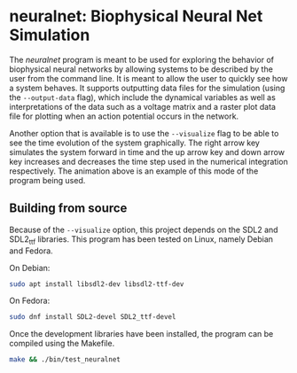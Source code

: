 
* neuralnet: Biophysical Neural Net Simulation

#+html: <p align="center"><img src="wave_cancellation.gif" width="400" /></p>

  The /neuralnet/ program is meant to be used for exploring the
  behavior of biophysical neural networks by allowing systems to be
  described by the user from the command line. It is meant to allow
  the user to quickly see how a system behaves. It supports outputting
  data files for the simulation (using the ~--output-data~ flag),
  which include the dynamical variables as well as interpretations of
  the data such as a voltage matrix and a raster plot data file for
  plotting when an action potential occurs in the network.

  Another option that is available is to use the ~--visualize~ flag to
  be able to see the time evolution of the system graphically. The
  right arrow key simulates the system forward in time and the up
  arrow key and down arrow key increases and decreases the time step
  used in the numerical integration respectively. The animation above
  is an example of this mode of the program being used.

** Building from source
   Because of the ~--visualize~ option, this project depends on the
   SDL2 and SDL2_ttf libraries. This program has been tested on Linux,
   namely Debian and Fedora. 
  
   On Debian:
   #+begin_src sh
     sudo apt install libsdl2-dev libsdl2-ttf-dev
   #+end_src

   On Fedora:
   #+begin_src sh
     sudo dnf install SDL2-devel SDL2_ttf-devel
   #+end_src
   
   Once the development libraries have been installed, the program can
   be compiled using the Makefile.
   
   #+begin_src sh
     make && ./bin/test_neuralnet
   #+end_src
